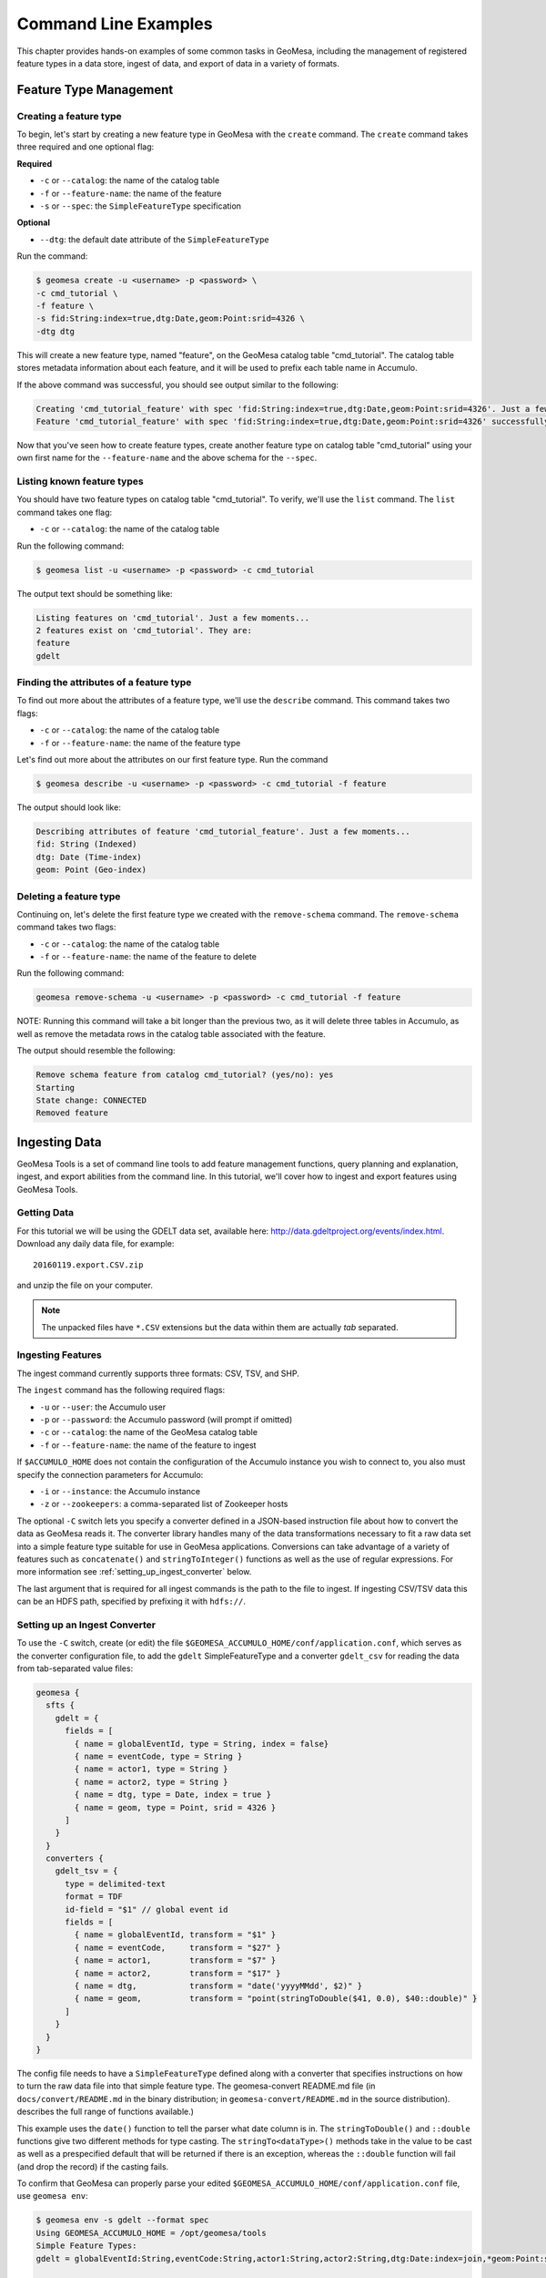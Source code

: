 Command Line Examples
=====================

This chapter provides hands-on examples of some
common tasks in GeoMesa, including the management of registered feature types
in a data store, ingest of data, and export of data in a variety of formats.

Feature Type Management
-----------------------

Creating a feature type
^^^^^^^^^^^^^^^^^^^^^^^

To begin, let's start by creating a new feature type in GeoMesa with the
``create`` command. The ``create`` command takes three required and one
optional flag:

**Required**

-  ``-c`` or ``--catalog``: the name of the catalog table
-  ``-f`` or ``--feature-name``: the name of the feature
-  ``-s`` or ``--spec``: the ``SimpleFeatureType`` specification

**Optional**

-  ``--dtg``: the default date attribute of the
   ``SimpleFeatureType``

Run the command:

.. code:: bash

    $ geomesa create -u <username> -p <password> \
    -c cmd_tutorial \
    -f feature \
    -s fid:String:index=true,dtg:Date,geom:Point:srid=4326 \
    -dtg dtg

This will create a new feature type, named "feature", on the GeoMesa
catalog table "cmd\_tutorial". The catalog table stores metadata
information about each feature, and it will be used to prefix each table
name in Accumulo.

If the above command was successful, you should see output similar to
the following:

.. code:: bash

    Creating 'cmd_tutorial_feature' with spec 'fid:String:index=true,dtg:Date,geom:Point:srid=4326'. Just a few moments...
    Feature 'cmd_tutorial_feature' with spec 'fid:String:index=true,dtg:Date,geom:Point:srid=4326' successfully created.

Now that you've seen how to create feature types, create another feature
type on catalog table "cmd\_tutorial" using your own first name for the
``--feature-name`` and the above schema for the ``--spec``.

Listing known feature types
^^^^^^^^^^^^^^^^^^^^^^^^^^^

You should have two feature types on catalog table "cmd\_tutorial". To
verify, we'll use the ``list`` command. The ``list`` command takes one
flag:

-  ``-c`` or ``--catalog``: the name of the catalog table

Run the following command:

.. code:: bash

    $ geomesa list -u <username> -p <password> -c cmd_tutorial

The output text should be something like:

.. code:: bash

    Listing features on 'cmd_tutorial'. Just a few moments...
    2 features exist on 'cmd_tutorial'. They are:
    feature
    gdelt

Finding the attributes of a feature type
^^^^^^^^^^^^^^^^^^^^^^^^^^^^^^^^^^^^^^^^

To find out more about the attributes of a feature type, we'll use the
``describe`` command. This command takes two flags:

-  ``-c`` or ``--catalog``: the name of the catalog table
-  ``-f`` or ``--feature-name``: the name of the feature type

Let's find out more about the attributes on our first feature type. Run
the command

.. code:: bash

    $ geomesa describe -u <username> -p <password> -c cmd_tutorial -f feature

The output should look like:

.. code:: bash

    Describing attributes of feature 'cmd_tutorial_feature'. Just a few moments...
    fid: String (Indexed)
    dtg: Date (Time-index)
    geom: Point (Geo-index)

Deleting a feature type
^^^^^^^^^^^^^^^^^^^^^^^

Continuing on, let's delete the first feature type we created with the
``remove-schema`` command. The ``remove-schema`` command takes two flags:

-  ``-c`` or ``--catalog``: the name of the catalog table
-  ``-f`` or ``--feature-name``: the name of the feature to delete

Run the following command:

.. code:: bash

    geomesa remove-schema -u <username> -p <password> -c cmd_tutorial -f feature

NOTE: Running this command will take a bit longer than the previous two,
as it will delete three tables in Accumulo, as well as remove the
metadata rows in the catalog table associated with the feature.

The output should resemble the following:

.. code:: bash

    Remove schema feature from catalog cmd_tutorial? (yes/no): yes
    Starting
    State change: CONNECTED
    Removed feature

Ingesting Data
--------------

GeoMesa Tools is a set of command line tools to add feature management
functions, query planning and explanation, ingest, and export abilities
from the command line. In this tutorial, we'll cover how to ingest and
export features using GeoMesa Tools.

Getting Data
^^^^^^^^^^^^

For this tutorial we will be using the GDELT data set, available here:
http://data.gdeltproject.org/events/index.html.  Download any daily data file,
for example::

   20160119.export.CSV.zip

and unzip the file on your computer.

.. note::

    The unpacked files have ``*.CSV`` extensions but the data within them are
    actually *tab* separated.

Ingesting Features
^^^^^^^^^^^^^^^^^^

The ingest command currently supports three formats: CSV, TSV, and SHP.

The ``ingest`` command has the following required flags:

-  ``-u`` or ``--user``: the Accumulo user
-  ``-p`` or ``--password``: the Accumulo password (will prompt if
   omitted)
-  ``-c`` or ``--catalog``: the name of the GeoMesa catalog table
-  ``-f`` or ``--feature-name``: the name of the feature to ingest

If ``$ACCUMULO_HOME`` does not contain the configuration of the Accumulo
instance you wish to connect to, you also must specify the connection
parameters for Accumulo:

-  ``-i`` or ``--instance``: the Accumulo instance
-  ``-z`` or ``--zookeepers``: a comma-separated list of Zookeeper hosts

The optional ``-C`` switch lets you specify a converter defined in a JSON-based
instruction file about how to convert the data as GeoMesa reads it. The
converter library handles many of the data transformations necessary to fit a
raw data set into a simple feature type suitable for use in GeoMesa
applications. Conversions can take advantage of a variety of features such as
``concatenate()`` and ``stringToInteger()`` functions as well as the use of regular
expressions. For more information see :ref:`setting_up_ingest_converter` below.

The last argument that is required for all ingest commands is the path
to the file to ingest. If ingesting CSV/TSV data this can be an HDFS
path, specified by prefixing it with ``hdfs://``.

.. _setting_up_ingest_converter:

Setting up an Ingest Converter
^^^^^^^^^^^^^^^^^^^^^^^^^^^^^^

To use the ``-C`` switch, create (or edit) the file
``$GEOMESA_ACCUMULO_HOME/conf/application.conf``, which serves as the converter
configuration file, to add the ``gdelt`` SimpleFeatureType and a converter
``gdelt_csv`` for reading the data from tab-separated value files:

.. code::

    geomesa {
      sfts {
        gdelt = {
          fields = [
            { name = globalEventId, type = String, index = false}
            { name = eventCode, type = String }
            { name = actor1, type = String }
            { name = actor2, type = String }
            { name = dtg, type = Date, index = true }
            { name = geom, type = Point, srid = 4326 }
          ]
        }
      }
      converters {
        gdelt_tsv = {
          type = delimited-text
          format = TDF
          id-field = "$1" // global event id
          fields = [
            { name = globalEventId, transform = "$1" }
            { name = eventCode,     transform = "$27" }
            { name = actor1,        transform = "$7" }
            { name = actor2,        transform = "$17" }
            { name = dtg,           transform = "date('yyyyMMdd', $2)" }
            { name = geom,          transform = "point(stringToDouble($41, 0.0), $40::double)" }
          ]
        }
      }
    }

The config file needs to have a ``SimpleFeatureType`` defined along with a
converter that specifies instructions on how to turn the raw data file into
that simple feature type. The geomesa-convert README.md file (in
``docs/convert/README.md`` in the binary distribution; in
``geomesa-convert/README.md`` in the source distribution).  describes the full
range of functions available.) 

This example uses the ``date()`` function to tell the parser what date column
is in. The ``stringToDouble()`` and ``::double`` functions give two different
methods for type casting. The ``stringTo<dataType>()`` methods take in the
value to be cast as well as a prespecified default that will be returned if
there is an exception, whereas the ``::double`` function will fail (and drop
the record) if the casting fails.

To confirm that GeoMesa can properly parse your edited
``$GEOMESA_ACCUMULO_HOME/conf/application.conf`` file, use ``geomesa env``:

.. code::

    $ geomesa env -s gdelt --format spec
    Using GEOMESA_ACCUMULO_HOME = /opt/geomesa/tools
    Simple Feature Types:
    gdelt = globalEventId:String,eventCode:String,actor1:String,actor2:String,dtg:Date:index=join,*geom:Point:srid=4326;geomesa.index.dtg='dtg',geomesa.table.sharing='false'

    $ geomesa env -c gdelt_tsv
    Using GEOMESA_ACCUMULO_HOME = /opt/geomesa/tools

    Simple Feature Type Converters:
    converter-name=gdelt_tsv
    fields=[
        {
            name=globalEventId
            transform="$1"
        },
        {
            name=eventCode
            transform="$27"
        },
        {
            name=actor1
            transform="$7"
        },
        {
            name=actor2
            transform="$17"
        },
        {
            name=dtg
            transform="date('yyyyMMdd', $2)"
        },
        {
            name=geom
            transform="point(stringToDouble($41, 0.0), $40::double)"
        }
    ]
    format=TDF
    # global event id
    id-field="$1"
    type=delimited-text


Downloading sample data 
^^^^^^^^^^^^^^^^^^^^^^^

Packaged with geomesa script for easily downloading publicly 
available data sets and a set of corresponding config files.

The currently available data sets are GDELT_, GeoLife_, OSM-GPX_, T-Drive_, GeoNames_, 
NYCTaxi_, GTD_, and Twitter_. The first five of these sets are easily downloadable via a provided script.

.. _GDELT: http://gdeltproject.org/
.. _GeoLife: http://research.microsoft.com/en-us/projects/geolife/
.. _OSM-GPX: http://wiki.openstreetmap.org/wiki/Planet.gpx
.. _T-Drive: http://research.microsoft.com/apps/pubs/?id=152883
.. _GeoNames: http://www.geonames.org/
.. _NYCTaxi: https://publish.illinois.edu/dbwork/open-data/
.. _GTD: http://www.start.umd.edu/gtd/
.. _Twitter: https://dev.twitter.com/rest/public

To download these sets, run the download script found in geomesa-tools/bin and 
provide the name of the data set desired. 
This can be one of ```gdelt```, ```geolife```, ```osm-gpx```, ```tdrive```, or ```geonames```:

Example Usage:

.. code:: bash

    $ ./download-data.sh geolife

Depending on the desired data, you may be prompted further information to specify desired dates or locations.

The resulting data will then be downloaded to ```$GEOMESA_ACCUMULO_HOME/data```.

Configuration files for these data sets are found under ```$GEOMESA_ACCUMULO_HOME/conf/sfts```.
Modifications to them can seen by running ```geomesa env``` and will be reflected in the next run ingest. 

Running an Ingest
^^^^^^^^^^^^^^^^^

Now that we have everything ready, we will now
combine the various parameters into the following complete ingest
command:

.. code-block:: bash

    $ geomesa ingest \
     -u <username> -p <password> \
     -i <instance> -z <zookeepers> \
     -c gdelt -s gdelt \
     -C gdelt_tsv \
     /path/to/<gdelt-data-file>.csv

``<username>`` and ``<password>`` are the credentials associated with
the Accumulo instance. ``<instance>`` and ``<zookeepers>`` are the
connection parameters for Accumulo, if this is not specified in the
configuration files in ``$ACCUMULO_HOME``.

Exporting Features
------------------

Let's export your newly ingested features in a couple of file formats.
Currently, the ``export`` command supports exports to CSV, TSV,
Shapefile, GeoJSON, and GML. We'll do one of each format in this next
section.

The ``export`` command has 3 required flags:

-  ``-c`` or ``--catalog``: the name of the catalog table
-  ``-f`` or ``--feature-name``: the name of the feature to export
-  ``-F`` or ``--format``: the output format (``csv``, ``tsv``,
   ``shp``, ``geojson``, or ``gml``)

Additionally, you can specify more details about the kind of export you
would like to perform with optional flags for ``export``:

-  ``-a`` or ``--attributes``: the attributes of the feature to return
-  ``-m`` or ``--max-features``: the maximum number of features to
   return in an export
-  ``-q`` or ``--query``: a `CQL
   query <http://docs.geotools.org/latest/userguide/library/cql/index.html>`__
   to perform on the features, to return only subset of features
   matching the query

We'll use the ``--max-features`` flag to ensure our dataset is small and
quick to export. First, we'll export to CSV with the following command:

.. code-block:: bash

    $ geomesa export -u <username> -p <password> -c gdelt_Ukraine -fn gdelt -fmt csv -max 50
    # or specifying Accumulo configuration explicitly:
    $ geomesa export -u <username> -p <password> \
      -i <instance> -z <zookeepers> \
      -c gdelt -f gdelt \
      -f csv -m 50

This command will output the relevant rows to the console. Inspect the
rows now, or pipe the output into a file for later review.

Now, run the above command four additional times, changing the
``--format`` flag to ``tsv``, ``shp``, ``json``, and ``gml``. The
``shp`` format also requires the ``-o`` option to specify the name of an
output file.
